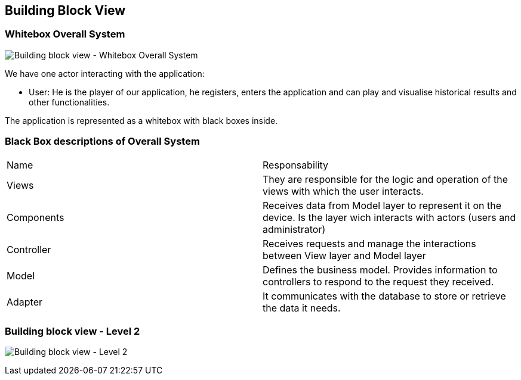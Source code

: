 ifndef::imagesdir[:imagesdir: ../images]

[[section-building-block-view]]


== Building Block View

=== Whitebox Overall System

image:05_whitebox_overall_system.png["Building block view - Whitebox Overall System"]

We have one actor interacting with the application:

  - User: He is the player of our application, he registers, enters the application and can play and visualise historical results and other functionalities.

The application is represented as a whitebox with black boxes inside.

=== Black Box descriptions of Overall System

|===
|Name|Responsability
|Views|They are responsible for the logic and operation of the views with which the user interacts.
|Components|Receives data from Model layer to represent it on the device. Is the layer wich interacts with actors (users and administrator)
|Controller|Receives requests  and manage the interactions between View layer and Model layer
|Model|Defines the business model. Provides information to controllers to respond to the request they received.
|Adapter|It communicates with the database to store or retrieve the data it needs.
|===

=== Building block view - Level 2
image:05_building_block_view.png["Building block view - Level 2"]
